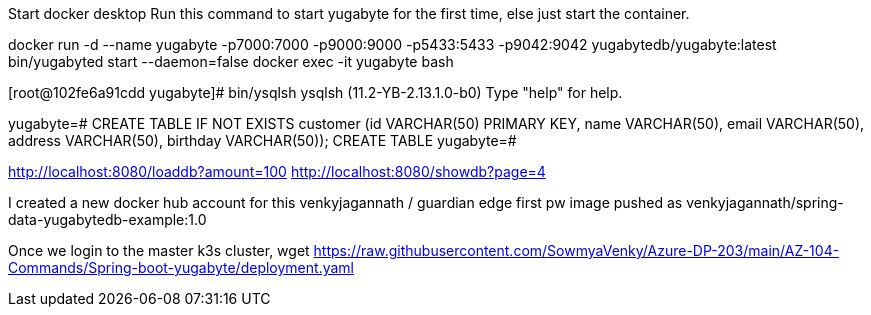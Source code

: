 Start docker desktop
Run this command to start yugabyte for the first time, else just start the container.

docker run -d --name yugabyte  -p7000:7000 -p9000:9000 -p5433:5433 -p9042:9042  yugabytedb/yugabyte:latest bin/yugabyted start --daemon=false
docker exec -it yugabyte bash

[root@102fe6a91cdd yugabyte]# bin/ysqlsh
ysqlsh (11.2-YB-2.13.1.0-b0)
Type "help" for help.

yugabyte=# CREATE TABLE IF NOT EXISTS customer (id VARCHAR(50) PRIMARY KEY,   name VARCHAR(50),   email  VARCHAR(50),   address VARCHAR(50),   birthday VARCHAR(50));
CREATE TABLE
yugabyte=#

http://localhost:8080/loaddb?amount=100
http://localhost:8080/showdb?page=4

I created a new docker hub account for this 
venkyjagannath / guardian edge first pw 
image pushed as venkyjagannath/spring-data-yugabytedb-example:1.0

Once we login to the master k3s cluster,
wget https://raw.githubusercontent.com/SowmyaVenky/Azure-DP-203/main/AZ-104-Commands/Spring-boot-yugabyte/deployment.yaml
